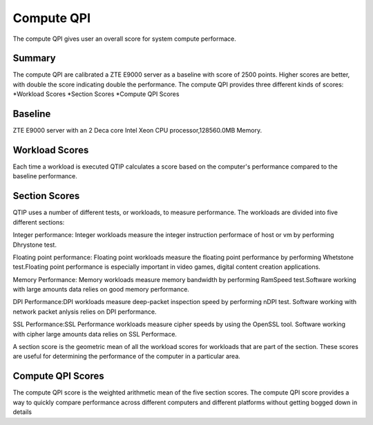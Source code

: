 .. This work is licensed under a Creative Commons Attribution 4.0 International License.
.. http://creativecommons.org/licenses/by/4.0
.. (c) 2016 ZTE Corp.


***********
Compute QPI
***********

The compute QPI gives user an overall score for system compute performace.

Summary
=======

The compute QPI are calibrated a ZTE E9000 server as a baseline with score of 2500 points.
Higher scores are better, with double the score indicating double the performance.
The compute QPI provides three different kinds of scores:
*Workload Scores
*Section Scores
*Compute QPI Scores

Baseline
========

ZTE E9000 server with an 2 Deca core Intel Xeon CPU processor,128560.0MB Memory.

Workload Scores
===============

Each time a workload is executed QTIP calculates a score based on the computer's performance
compared to the baseline performance.

Section Scores
==============

QTIP uses a number of different tests, or workloads, to measure performance.
The workloads are divided into five different sections:

Integer performance: Integer workloads measure the integer instruction performace 
of host or vm by performing Dhrystone test.

Floating point performance: Floating point workloads measure the floating point
performance by performing Whetstone test.Floating point performance is especially
important in video games, digital content creation applications.

Memory Performance: Memory workloads measure memory bandwidth by performing RamSpeed
test.Software working with large amounts data relies on good memory performance.

DPI Performance:DPI workloads measure deep-packet inspection speed by performing nDPI test.
Software working with network packet anlysis relies on DPI performance.

SSL Performance:SSL Performance workloads measure cipher speeds by using the OpenSSL tool.
Software working with cipher large amounts data relies on SSL Performace.

A section score is the geometric mean of all the workload scores for workloads
that are part of the section. These scores are useful for determining the performance of 
the computer in a particular area.

Compute QPI Scores
==================

The compute QPI score is the weighted arithmetic mean of the five section scores.
The compute QPI score provides a way to quickly compare performance across different 
computers and different platforms without getting bogged down in details
